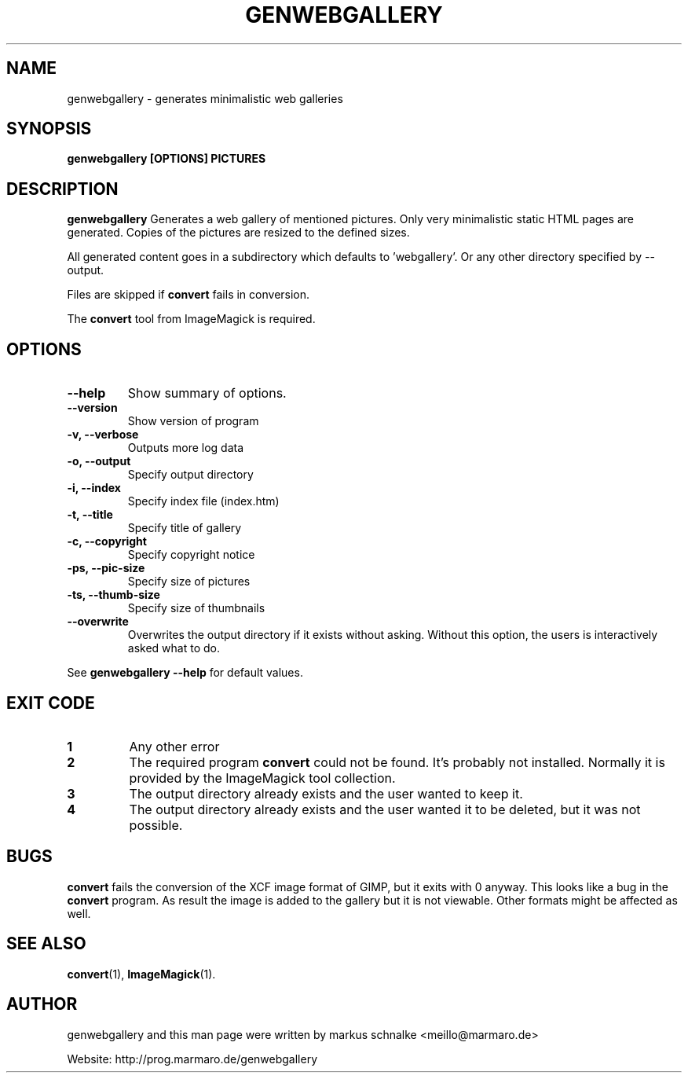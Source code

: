 .TH GENWEBGALLERY 1 "genwebgallery\-0.5" "2008\-06\-04" "genwebgallery"

.SH NAME
genwebgallery \- generates  minimalistic web galleries

.SH SYNOPSIS
.B genwebgallery [OPTIONS] PICTURES

.SH DESCRIPTION
.B genwebgallery
Generates a web gallery of mentioned pictures. Only very minimalistic static HTML pages are generated. Copies of the pictures are resized to the defined sizes.
.PP
All generated content goes in a subdirectory which defaults to 'webgallery'. Or any other directory specified by \-\-output.
.PP
Files are skipped if
.B convert
fails in conversion.
.PP
The
.BR convert
tool from ImageMagick is required.

.SH OPTIONS
.TP
.B \-\-help
Show summary of options.
.TP
.B \-\-version
Show version of program
.TP
.B \-v, \-\-verbose
Outputs more log data
.TP
.B \-o, \-\-output
Specify output directory
.TP
.B \-i, \-\-index
Specify index file (index.htm)
.TP
.B \-t, \-\-title
Specify title of gallery
.TP
.B \-c, \-\-copyright
Specify copyright notice
.TP
.B \-ps, \-\-pic\-size
Specify size of pictures
.TP
.B \-ts, \-\-thumb\-size
Specify size of thumbnails
.TP
.B \-\-overwrite
Overwrites the output directory if it exists without asking.
Without this option, the users is interactively asked what to do.
.PP
See
.B genwebgallery \-\-help
for default values.

.SH EXIT CODE
.TP
.B 1
Any other error
.TP
.B 2
The required program
.B convert
could not be found. It's probably not installed.
Normally it is provided by the ImageMagick tool collection.
.TP
.B 3
The output directory already exists and the user wanted to keep it.
.TP
.B 4
The output directory already exists and the user wanted it to be deleted, but it was not possible.

.SH BUGS
.B convert
fails the conversion of the XCF image format of GIMP, but it exits with 0 anyway. This looks like a bug in the
.B convert
program.
As result the image is added to the gallery but it is not viewable.
Other formats might be affected as well.

.SH SEE ALSO
.BR convert (1),
.BR ImageMagick (1).

.SH AUTHOR
genwebgallery and this man page were written by markus schnalke <meillo@marmaro.de>
.PP
Website: http://prog.marmaro.de/genwebgallery
